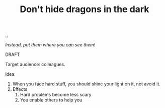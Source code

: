 :PROPERTIES:
:ID: 70750bc6-12fa-4d56-8703-7dd8c83d236c
:END:
#+TITLE: Don't hide dragons in the dark

[[file:..][..]]

/Instead, put them where you can see them!/

DRAFT

Target audience: colleagues.

Idea:

1. When you face hard stuff, you should shine your light on it, not avoid it.
2. Effects
   1. Hard problems become less scary
   2. You enable others to help you
